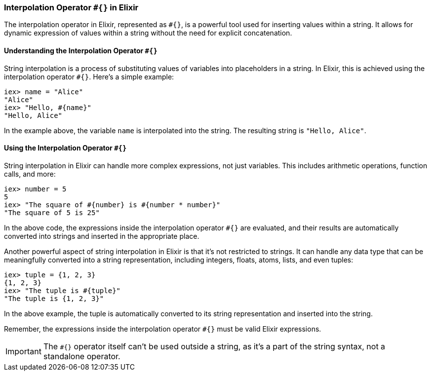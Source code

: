 [[interpolation-operator]]
=== Interpolation Operator `#{}` in Elixir
indexterm:[Elixir, Operators, Interpolation]

The interpolation operator in Elixir, represented as `#{}`, is a powerful tool used for inserting values within a string. It allows for dynamic expression of values within a string without the need for explicit concatenation.

==== Understanding the Interpolation Operator `#{}` 
indexterm:[Elixir, Operators, Interpolation, Basics]

String interpolation is a process of substituting values of variables into placeholders in a string. In Elixir, this is achieved using the interpolation operator `#{}`. Here's a simple example:

[source,elixir]
----
iex> name = "Alice"
"Alice"
iex> "Hello, #{name}"
"Hello, Alice"
----

In the example above, the variable `name` is interpolated into the string. The resulting string is `"Hello, Alice"`.

==== Using the Interpolation Operator `#{}` 
indexterm:[Elixir, Operators, Interpolation, Usage]

String interpolation in Elixir can handle more complex expressions, not just variables. This includes arithmetic operations, function calls, and more:

[source,elixir]
----
iex> number = 5
5
iex> "The square of #{number} is #{number * number}"
"The square of 5 is 25"
----

In the above code, the expressions inside the interpolation operator `#{}` are evaluated, and their results are automatically converted into strings and inserted in the appropriate place.

Another powerful aspect of string interpolation in Elixir is that it's not restricted to strings. It can handle any data type that can be meaningfully converted into a string representation, including integers, floats, atoms, lists, and even tuples:

[source,elixir]
----
iex> tuple = {1, 2, 3}
{1, 2, 3}
iex> "The tuple is #{tuple}"
"The tuple is {1, 2, 3}"
----

In the above example, the tuple is automatically converted to its string representation and inserted into the string.

Remember, the expressions inside the interpolation operator `#{}` must be valid Elixir expressions. 

IMPORTANT: The `#{}` operator itself can't be used outside a string, as it's a part of the string syntax, not a standalone operator.

